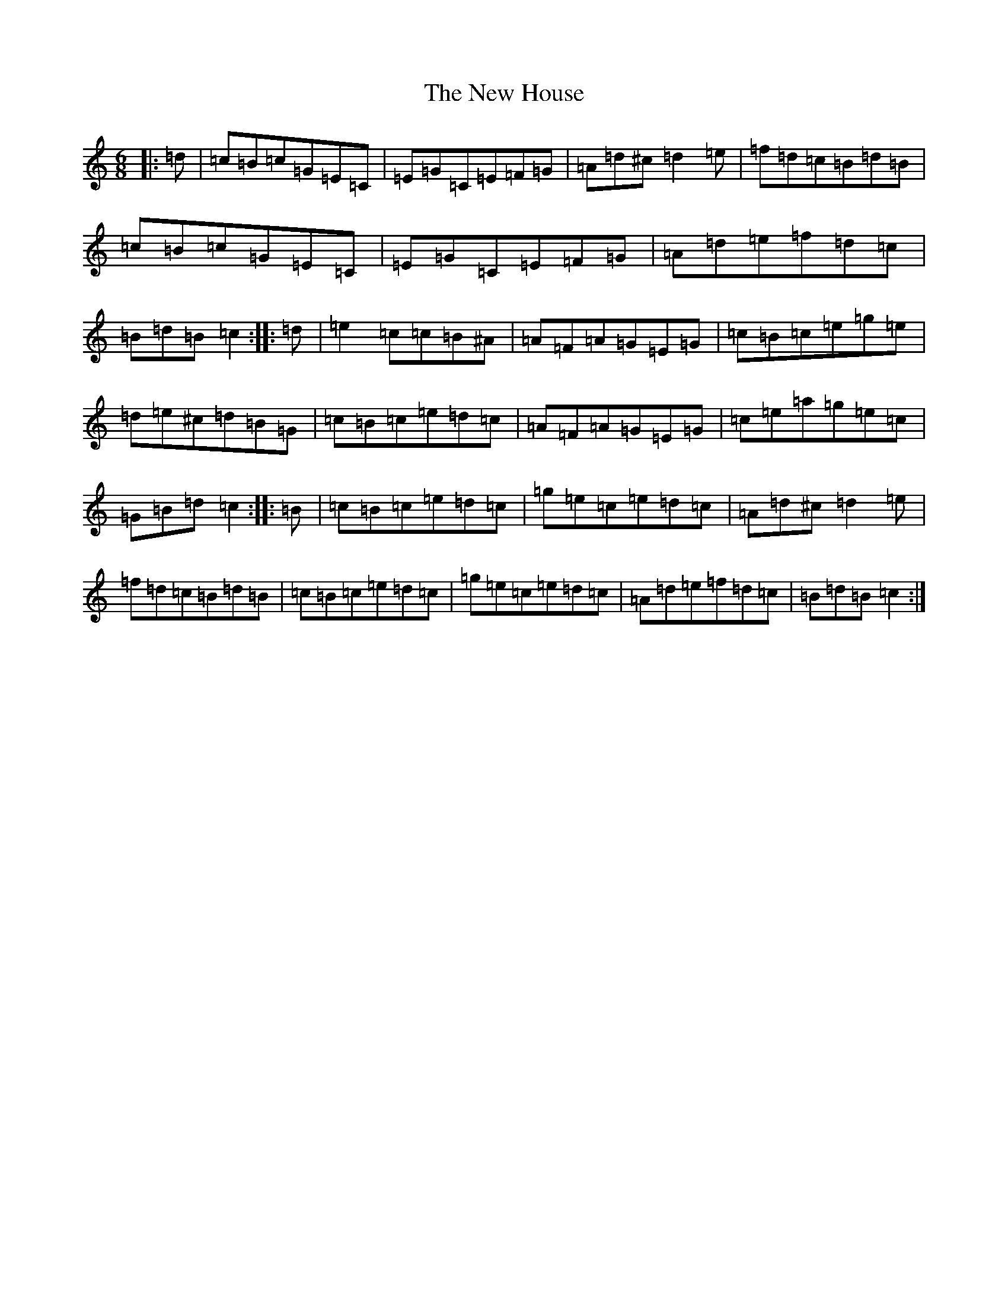 X: 15401
T: New House, The
S: https://thesession.org/tunes/2484#setting2484
Z: C Major
R: jig
M: 6/8
L: 1/8
K: C Major
|:=d|=c=B=c=G=E=C|=E=G=C=E=F=G|=A=d^c=d2=e|=f=d=c=B=d=B|=c=B=c=G=E=C|=E=G=C=E=F=G|=A=d=e=f=d=c|=B=d=B=c2:||:=d|=e2=c=c=B^A|=A=F=A=G=E=G|=c=B=c=e=g=e|=d=e^c=d=B=G|=c=B=c=e=d=c|=A=F=A=G=E=G|=c=e=a=g=e=c|=G=B=d=c2:||:=B|=c=B=c=e=d=c|=g=e=c=e=d=c|=A=d^c=d2=e|=f=d=c=B=d=B|=c=B=c=e=d=c|=g=e=c=e=d=c|=A=d=e=f=d=c|=B=d=B=c2:|